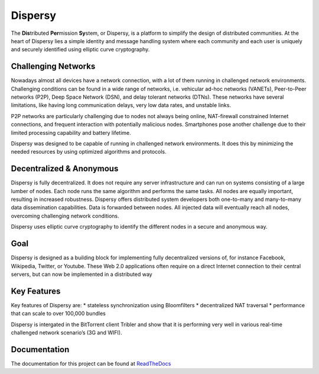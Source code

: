 ********
Dispersy
********

The **Dis**\ tributed **Per**\ mission **Sy**\ stem, or Dispersy, is a platform to simplify the design of distributed
communities. At the heart of Dispersy lies a simple identity and message handling system where each community
and each user is uniquely and securely identified using elliptic curve cryptography.

Challenging Networks
====================

Nowadays almost all devices have a network connection, with a lot of them running in challenged network environments.
Challenging conditions can be found in a wide range of networks, i.e. vehicular ad-hoc networks (VANETs),
Peer-to-Peer networks (P2P), Deep Space Network (DSN), and delay tolerant networks (DTNs). These networks have several
limitations, like having long communication delays, very low data rates, and unstable links.

P2P networks are particularly challenging due to nodes not always being online, NAT-firewall constrained Internet
connections, and frequent interaction with potentially malicious nodes. Smartphones pose another challenge due to
their limited processing capability and battery lifetime.

Dispersy was designed to be capable of running in challenged network environments. It does this by minimizing
the needed resources by using optimized algorithms and protocols.

Decentralized & Anonymous
=========================

Dispersy is fully decentralized. It does not require any server infrastructure and can run on systems consisting of
a large lumber of nodes. Each node runs the same algorithm and performs the same tasks. All nodes are equally important,
resulting in increased robustness. Dispersy offers distributed system developers both one-to-many and many-to-many data
dissemination capabilities. Data is forwarded between nodes. All injected data will eventually reach all nodes,
overcoming challenging network conditions.

Dispersy uses elliptic curve cryptography to identify the different nodes in a secure and anonymous way.

Goal
====

Dispersy is designed as a building block for implementing fully decentralized versions of, for instance Facebook,
Wikipedia, Twitter, or Youtube. These Web 2.0 applications often require on a direct Internet connection to their
central servers, but can now be implemented in a distributed way

Key Features
============

Key features of Dispersy are:
* stateless synchronization using Bloomfilters
* decentralized NAT traversal
* performance that can scale to over 100,000 bundles

Dispersy is intergated in the BitTorrent client Tribler and show that
it is performing very well in various real-time challenged network scenario’s (3G and WIFI).

Documentation
=============

The documentation for this project can be found at `ReadTheDocs <https://dispersy.rtfd.org/>`_